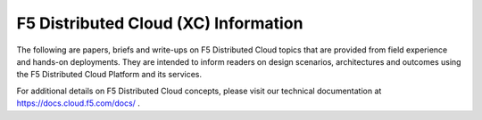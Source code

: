 F5 Distributed Cloud (XC) Information
=====================================

The following are papers, briefs and write-ups on F5 Distributed Cloud topics that are provided from field experience and hands-on deployments.  They are intended to inform readers on design scenarios, architectures and outcomes using the F5 Distributed Cloud Platform and its services.

For additional details on F5 Distributed Cloud concepts, please visit our technical documentation at https://docs.cloud.f5.com/docs/ .